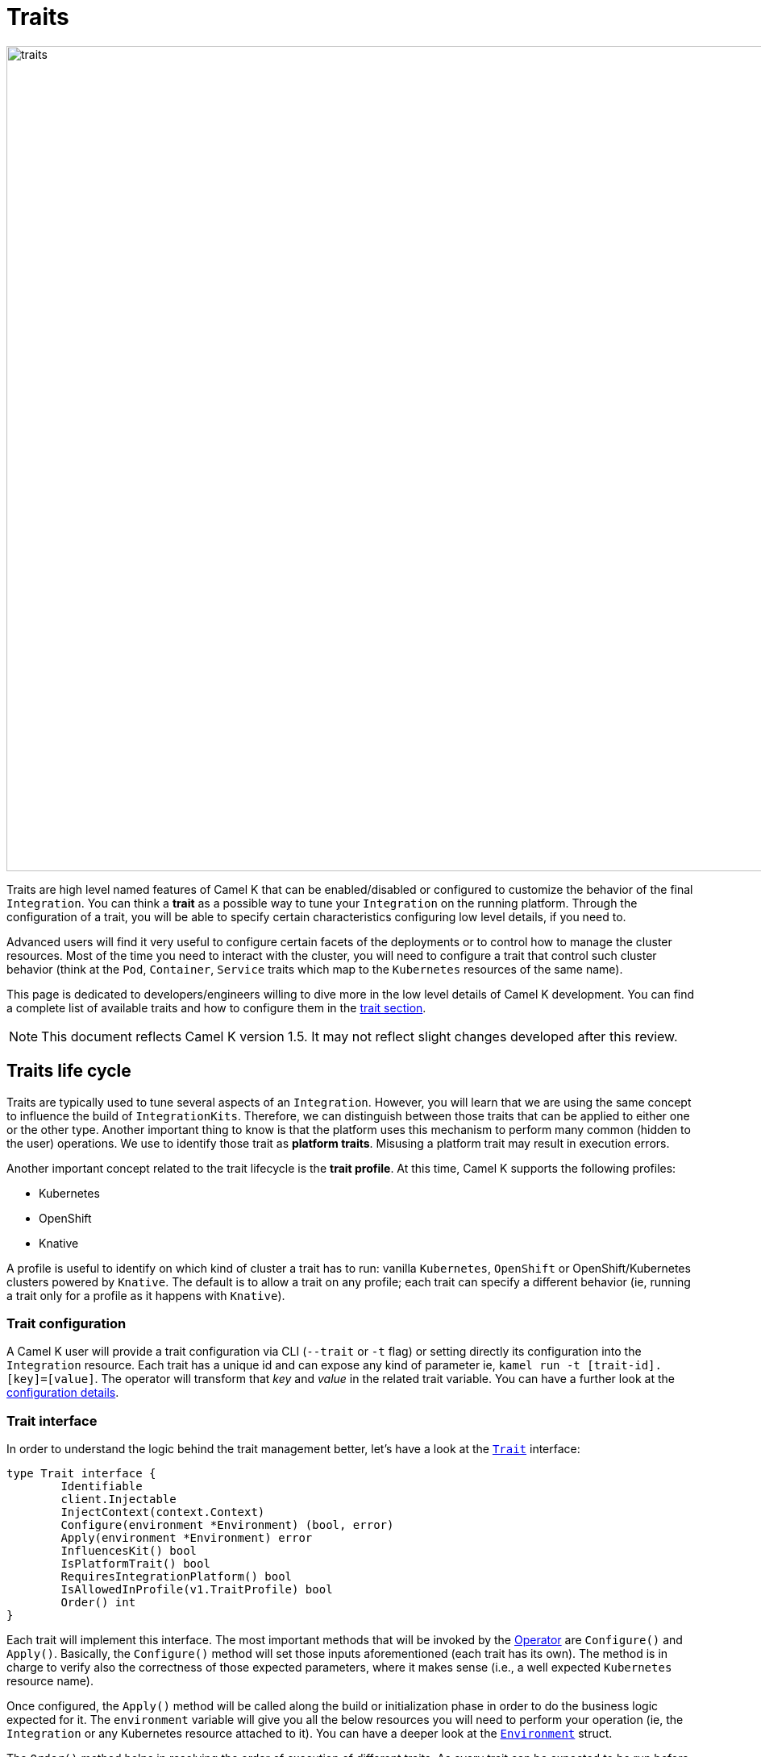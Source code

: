 [[traits]]
= Traits

image::architecture/camel-k-traits.jpg[traits, width=1024]

Traits are high level named features of Camel K that can be enabled/disabled or configured to customize the behavior of the final `Integration`. You can think a **trait** as a possible way to tune your `Integration` on the running platform. Through the configuration of a trait, you will be able to specify certain characteristics configuring low level details, if you need to.

Advanced users will find it very useful to configure certain facets of the deployments or to control how to manage the cluster resources. Most of the time you need to interact with the cluster, you will need to configure a trait that control such cluster behavior (think at the `Pod`, `Container`, `Service` traits which map to the `Kubernetes` resources of the same name).

This page is dedicated to developers/engineers willing to dive more in the low level details of Camel K development. You can find a complete list of available traits and how to configure them in the xref:traits:traits.adoc[trait section].

NOTE: This document reflects Camel K version 1.5. It may not reflect slight changes developed after this review.

[[traits-life-cycle]]
== Traits life cycle

Traits are typically used to tune several aspects of an `Integration`. However, you will learn that we are using the same concept to influence the build of `IntegrationKits`. Therefore, we can distinguish between those traits that can be applied to either one or the other type. Another important thing to know is that the platform uses this mechanism to perform many common (hidden to the user) operations. We use to identify those trait as **platform traits**. Misusing a platform trait may result in execution errors.

Another important concept related to the trait lifecycle is the **trait profile**. At this time, Camel K supports the following profiles:

* Kubernetes
* OpenShift
* Knative

A profile is useful to identify on which kind of cluster a trait has to run: vanilla `Kubernetes`, `OpenShift` or OpenShift/Kubernetes clusters powered by `Knative`. The default is to allow a trait on any profile; each trait can specify a different behavior (ie, running a trait only for a profile as it happens with `Knative`).

[[traits-configuration]]
=== Trait configuration

A Camel K user will provide a trait configuration via CLI (`--trait` or `-t` flag) or setting directly its configuration into the `Integration` resource. Each trait has a unique id and can expose any kind of parameter ie, `kamel run -t [trait-id].[key]=[value]`. The operator will transform that _key_ and _value_ in the related trait variable. You can have a further look at the xref:traits:traits.adoc#traits-configuration[configuration details].

[[traits-interface]]
=== Trait interface

In order to understand the logic behind the trait management better, let's have a look at the `https://github.com/apache/camel-k/blob/main/pkg/trait/trait_types.go#L70[Trait]` interface:

[source,go]
----
type Trait interface {
	Identifiable
	client.Injectable
	InjectContext(context.Context)
	Configure(environment *Environment) (bool, error)
	Apply(environment *Environment) error
	InfluencesKit() bool
	IsPlatformTrait() bool
	RequiresIntegrationPlatform() bool
	IsAllowedInProfile(v1.TraitProfile) bool
	Order() int
}
----

Each trait will implement this interface. The most important methods that will be invoked by the xref:architecture/operator.adoc[Operator] are `Configure()` and `Apply()`. Basically, the `Configure()` method will set those inputs aforementioned (each trait has its own). The method is in charge to verify also the correctness of those expected parameters, where it makes sense (i.e., a well expected `Kubernetes` resource name).

Once configured, the `Apply()` method will be called along the build or initialization phase in order to do the business logic expected for it. The `environment` variable will give you all the below resources you will need to perform your operation (ie, the `Integration` or any Kubernetes resource attached to it). You can have a deeper look at the `https://github.com/apache/camel-k/blob/main/pkg/trait/trait_types.go#L188[Environment]` struct.

The `Order()` method helps in resolving the order of execution of different traits. As every trait can be expected to be run before or after another trait, or any other controller operation.

The `InfluencesKit()`, `IsPlatformTrait()` and `RequiresIntegrationPlatform()` methods are easy to understand. They are used to determine if a trait has to influence an `IntegrationKit` build/initialization, if it's a platform trait (ie, needed by the platform itself) or are requiring the presence of an `IntegrationPlatform`.

Finally, through the `IsAllowedInProfile()` method we can override the default behavior (allow the trait for any profile). We must specify the profile we expect for this trait to be executed properly.
